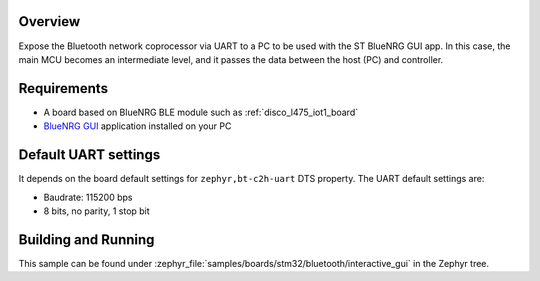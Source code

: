 .. _samples_boards_stm32_bluetooth_interactive-gui:
.. zephyr:code-sample:: st_bluetooth_interactive_gui
   :name: Bluetooth: ST Interactive GUI
   :relevant-api: bluenrg_hci_driver bluetooth

   Expose ST BlueNRG Bluetooth network coprocessor over UART.

Overview
*********

Expose the Bluetooth network coprocessor via UART to a PC to be used
with the ST BlueNRG GUI app. In this case, the main MCU becomes an intermediate level,
and it passes the data between the host (PC) and controller.

Requirements
************

* A board based on BlueNRG BLE module such as :ref:`disco_l475_iot1_board`
* `BlueNRG GUI`_ application installed on your PC

Default UART settings
*********************

It depends on the board default settings for ``zephyr,bt-c2h-uart`` DTS property.
The UART default settings are:

* Baudrate: 115200 bps
* 8 bits, no parity, 1 stop bit

Building and Running
********************

This sample can be found under :zephyr_file:`samples/boards/stm32/bluetooth/interactive_gui` in the
Zephyr tree.

.. _BlueNRG GUI:
   https://www.st.com/en/embedded-software/stsw-bnrgui.html
